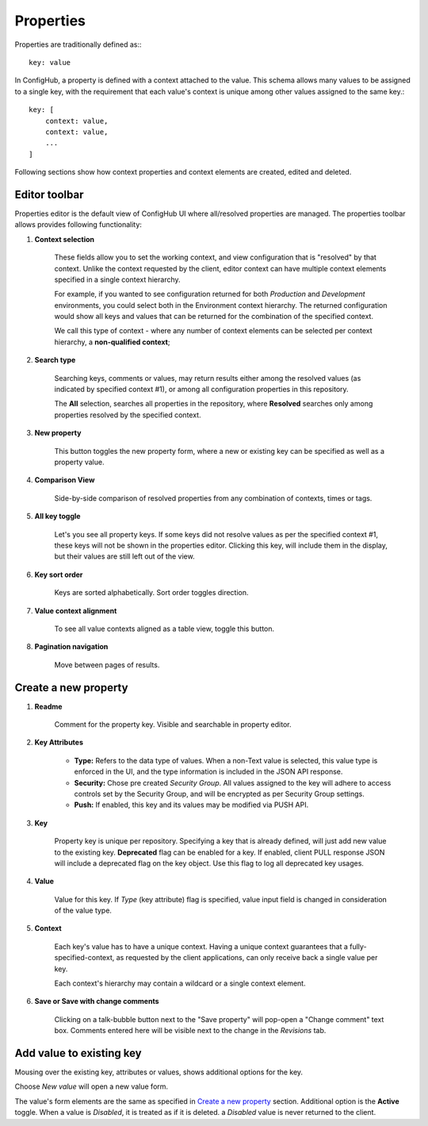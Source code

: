 .. _properties:

**********
Properties
**********

Properties are traditionally defined as:::

    key: value

In ConfigHub, a property is defined with a context attached to the value.  This schema allows
many values to be assigned to a single key, with the requirement that each value's context
is unique among other values assigned to the same key.::

    key: [
        context: value,
        context: value,
        ...
    ]

Following sections show how context properties and context elements are created, edited and deleted.


Editor toolbar
^^^^^^^^^^^^^^

Properties editor is the default view of ConfigHub UI where all/resolved properties are managed.
The properties toolbar allows provides following functionality:

.. image:: /images/propertiesToolbar.png


1. **Context selection**

    These fields allow you to set the working context, and view configuration that is "resolved" by that context.
    Unlike the context requested by the client, editor context can have multiple context elements specified in
    a single context hierarchy.

    For example, if you wanted to see configuration returned for both *Production* and *Development* environments,
    you could select both in the Environment context hierarchy.  The returned configuration would show all
    keys and values that can be returned for the combination of the specified context.

    We call this type of context - where any number of context elements can be selected per context hierarchy, a
    **non-qualified context**;


2. **Search type**

    Searching keys, comments or values, may return results either among the resolved values (as indicated by
    specified context #1), or among all configuration properties in this repository.

    The **All** selection, searches all properties in the repository, where **Resolved** searches only among properties
    resolved by the specified context.


3. **New property**

    This button toggles the new property form, where a new or existing key can be specified as well as a property value.

4. **Comparison View**

    Side-by-side comparison of resolved properties from any combination of contexts, times or tags.

5. **All key toggle**

    Let's you see all property keys.  If some keys did not resolve values as per the specified context #1, these
    keys will not be shown in the properties editor.  Clicking this key, will include them in the display, but
    their values are still left out of the view.

6. **Key sort order**

    Keys are sorted alphabetically.  Sort order toggles direction.

7. **Value context alignment**

    To see all value contexts aligned as a table view, toggle this button.

8. **Pagination navigation**

    Move between pages of results.






Create a new property
^^^^^^^^^^^^^^^^^^^^^

.. image:: /images/newProperty.png

1. **Readme**

    Comment for the property key.  Visible and searchable in property editor.

2. **Key Attributes**

    - **Type:** Refers to the data type of values.  When a non-Text value is selected, this value type is enforced in the UI, and the type information is included in the JSON API response.

    - **Security:** Chose pre created *Security Group*.  All values assigned to the key will adhere to access controls set by the Security Group, and will be encrypted as per Security Group settings.

    - **Push:** If enabled, this key and its values may be modified via PUSH API.

3. **Key**

    Property key is unique per repository.  Specifying a key that is already defined, will just add new value to the
    existing key.  **Deprecated** flag can be enabled for a key.  If enabled, client PULL response JSON will include
    a deprecated flag on the key object.  Use this flag to log all deprecated key usages.

4. **Value**

    Value for this key.  If *Type* (key attribute) flag is specified, value input field is changed in consideration of
    the value type.

5. **Context**

    Each key's value has to have a unique context.  Having a unique context guarantees that a fully-specified-context,
    as requested by the client applications, can only receive back a single value per key.

    Each context's hierarchy may contain a wildcard or a single context element.

6. **Save or Save with change comments**

    Clicking on a talk-bubble button next to the "Save property" will pop-open a "Change comment" text box.  Comments
    entered here will be visible next to the change in the *Revisions* tab.






Add value to existing key
^^^^^^^^^^^^^^^^^^^^^^^^^

Mousing over the existing key, attributes or values, shows additional options for the key.

.. image:: /images/entry.png

Choose *New value* will open a new value form.

.. image:: /images/newValue.png

The value's form elements are the same as specified in `Create a new property`_ section.
Additional option is the **Active** toggle.  When a value is *Disabled*, it is treated as if it is deleted.
a *Disabled* value is never returned to the client.